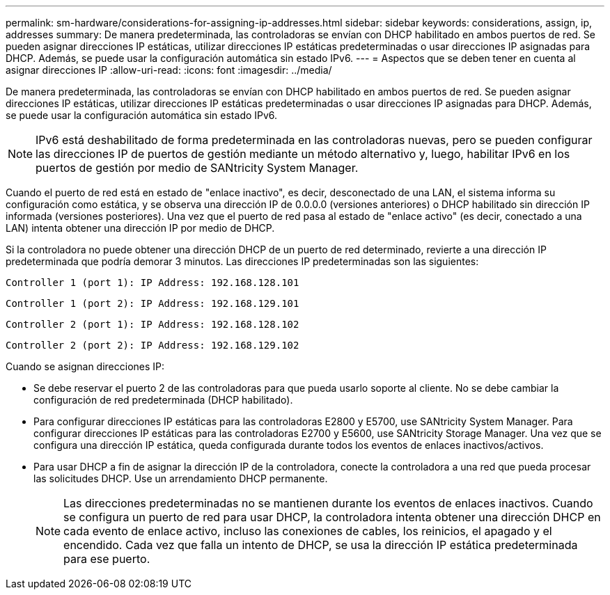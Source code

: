 ---
permalink: sm-hardware/considerations-for-assigning-ip-addresses.html 
sidebar: sidebar 
keywords: considerations, assign, ip, addresses 
summary: De manera predeterminada, las controladoras se envían con DHCP habilitado en ambos puertos de red. Se pueden asignar direcciones IP estáticas, utilizar direcciones IP estáticas predeterminadas o usar direcciones IP asignadas para DHCP. Además, se puede usar la configuración automática sin estado IPv6. 
---
= Aspectos que se deben tener en cuenta al asignar direcciones IP
:allow-uri-read: 
:icons: font
:imagesdir: ../media/


[role="lead"]
De manera predeterminada, las controladoras se envían con DHCP habilitado en ambos puertos de red. Se pueden asignar direcciones IP estáticas, utilizar direcciones IP estáticas predeterminadas o usar direcciones IP asignadas para DHCP. Además, se puede usar la configuración automática sin estado IPv6.

[NOTE]
====
IPv6 está deshabilitado de forma predeterminada en las controladoras nuevas, pero se pueden configurar las direcciones IP de puertos de gestión mediante un método alternativo y, luego, habilitar IPv6 en los puertos de gestión por medio de SANtricity System Manager.

====
Cuando el puerto de red está en estado de "enlace inactivo", es decir, desconectado de una LAN, el sistema informa su configuración como estática, y se observa una dirección IP de 0.0.0.0 (versiones anteriores) o DHCP habilitado sin dirección IP informada (versiones posteriores). Una vez que el puerto de red pasa al estado de "enlace activo" (es decir, conectado a una LAN) intenta obtener una dirección IP por medio de DHCP.

Si la controladora no puede obtener una dirección DHCP de un puerto de red determinado, revierte a una dirección IP predeterminada que podría demorar 3 minutos. Las direcciones IP predeterminadas son las siguientes:

[listing]
----
Controller 1 (port 1): IP Address: 192.168.128.101
----
[listing]
----
Controller 1 (port 2): IP Address: 192.168.129.101
----
[listing]
----
Controller 2 (port 1): IP Address: 192.168.128.102
----
[listing]
----
Controller 2 (port 2): IP Address: 192.168.129.102
----
Cuando se asignan direcciones IP:

* Se debe reservar el puerto 2 de las controladoras para que pueda usarlo soporte al cliente. No se debe cambiar la configuración de red predeterminada (DHCP habilitado).
* Para configurar direcciones IP estáticas para las controladoras E2800 y E5700, use SANtricity System Manager. Para configurar direcciones IP estáticas para las controladoras E2700 y E5600, use SANtricity Storage Manager. Una vez que se configura una dirección IP estática, queda configurada durante todos los eventos de enlaces inactivos/activos.
* Para usar DHCP a fin de asignar la dirección IP de la controladora, conecte la controladora a una red que pueda procesar las solicitudes DHCP. Use un arrendamiento DHCP permanente.
+
[NOTE]
====
Las direcciones predeterminadas no se mantienen durante los eventos de enlaces inactivos. Cuando se configura un puerto de red para usar DHCP, la controladora intenta obtener una dirección DHCP en cada evento de enlace activo, incluso las conexiones de cables, los reinicios, el apagado y el encendido. Cada vez que falla un intento de DHCP, se usa la dirección IP estática predeterminada para ese puerto.

====


